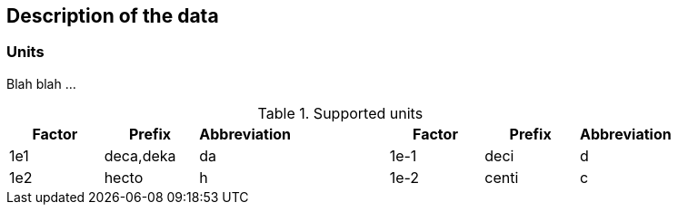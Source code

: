 == Description of the data

=== Units

Blah blah ...

.Supported units
|===
|Factor|Prefix|Abbreviation| |Factor|Prefix|Abbreviation

|1e1|deca,deka|da| |1e-1|deci|d

|1e2|hecto|h| |1e-2|centi|c
|===
